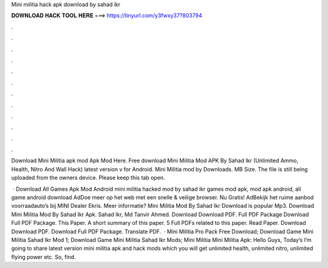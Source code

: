 Mini militia hack apk download by sahad ikr



𝐃𝐎𝐖𝐍𝐋𝐎𝐀𝐃 𝐇𝐀𝐂𝐊 𝐓𝐎𝐎𝐋 𝐇𝐄𝐑𝐄 ===> https://tinyurl.com/y3fwxy37?803794



.



.



.



.



.



.



.



.



.



.



.



.

Download Mini Militia apk mod Apk Mod Here. Free download Mini Militia Mod APK By Sahad Ikr (Unlimited Ammo, Health, Nitro And Wall Hack) latest version v for Android. Mini Militia mod by  Downloads. MB Size. The file is still being uploaded from the owners device. Please keep this tab open.

 · Download All Games Apk Mod Android mini militia hacked mod by sahad ikr games mod apk, mod apk android, all game android download AdDoe meer op het web met een snelle & veilige browser. Nu Gratis! AdBekijk het ruime aanbod voorraadauto’s bij MINI Dealer Ekris. Meer informatie? Mini Militia Mod By Sahad Ikr Download is popular Mp3. Download Mini Militia Mod By Sahad Ikr Apk. Sahad Ikr, Md Tanvir Ahmed. Download Download PDF. Full PDF Package Download Full PDF Package. This Paper. A short summary of this paper. 5 Full PDFs related to this paper. Read Paper. Download Download PDF. Download Full PDF Package. Translate PDF.  · Mini Militia Pro Pack Free Download; Download Game Mini Militia Sahad Ikr Mod 1; Download Game Mini Militia Sahad Ikr Mods; Mini Militia Mini Militia Apk: Hello Guys, Today’s I’m going to share latest version mini militia apk and hack mods which you will get unlimited health, unlimited nitro, unlimited flying power etc. So, find.
